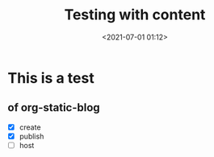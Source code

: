 #+title: Testing with content
#+date: <2021-07-01 01:12>
#+description:
#+filetags: test foo bar blog

* This is a test

** of org-static-blog

   - [X] create
   - [X] publish
   - [ ] host
